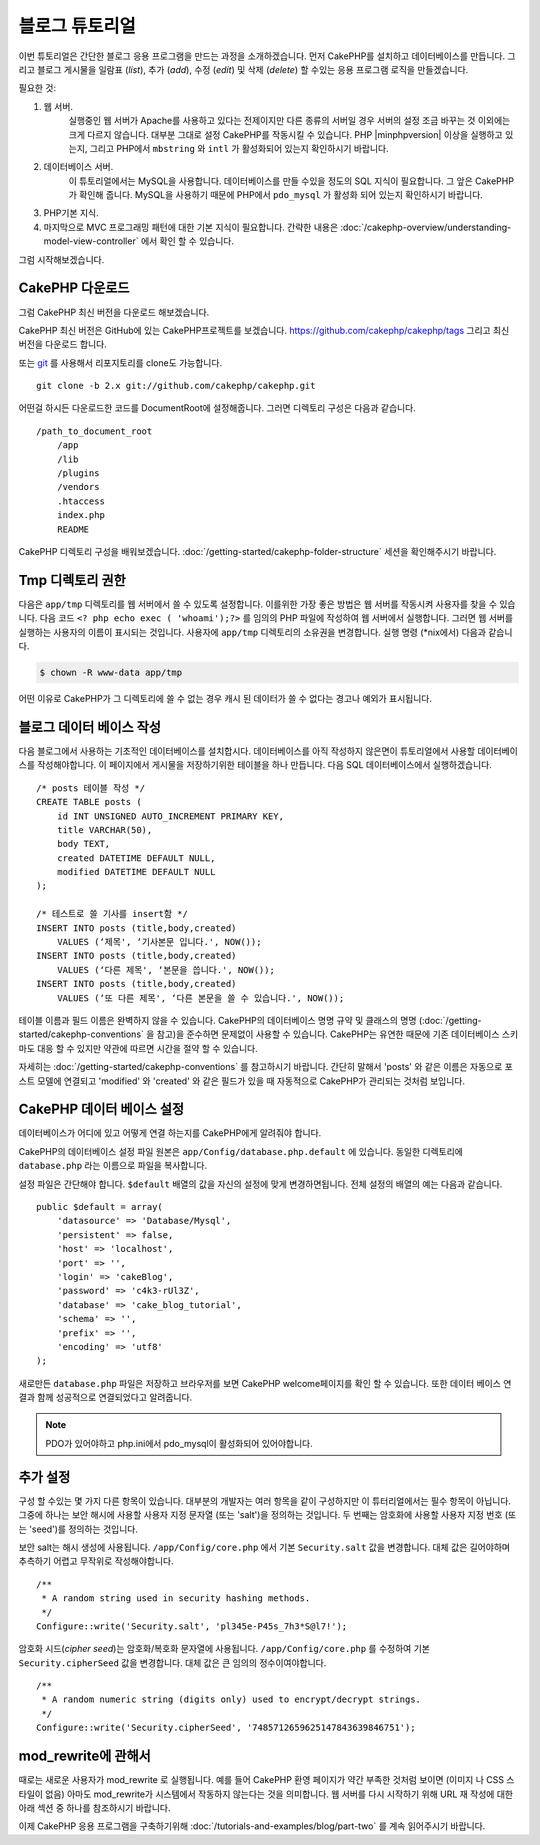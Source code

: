 블로그 튜토리얼
####################

이번 튜토리얼은 간단한 블로그 응용 프로그램을 만드는 과정을 소개하겠습니다.
먼저 CakePHP를 설치하고 데이터베이스를 만듭니다.
그리고 블로그 게시물을 일람표 (*list*), 추가 (*add*), 수정 (*edit*) 및 삭제 (*delete*) 할 수있는 응용 프로그램 로직을 만들겠습니다.

필요한 것:

#. 웹 서버.
    실행중인 웹 서버가 Apache를 사용하고 있다는 전제이지만
    다른 종류의 서버일 경우 서버의 설정 조금 바꾸는 것 이외에는 크게 다르지 않습니다.
    대부분 그대로 설정 CakePHP를 작동시킬 수 있습니다. PHP |minphpversion| 이상을 실행하고 있는지,
    그리고 PHP에서 ``mbstring`` 와 ``intl`` 가 활성화되어 있는지 확인하시기 바랍니다.

#. 데이터베이스 서버.
    이 튜토리얼에서는 MySQL을 사용합니다.
    데이터베이스를 만들 수있을 정도의 SQL 지식이 필요합니다. 그 앞은 CakePHP가 확인해 줍니다.
    MySQL을 사용하기 때문에 PHP에서 ``pdo_mysql`` 가 활성화 되어 있는지
    확인하시기 바랍니다.

#. PHP기본 지식.

#. 마지막으로 MVC 프로그래밍 패턴에 대한 기본 지식이 필요합니다.
   간략한 내용은 :doc:`/cakephp-overview/understanding-model-view-controller` 에서 확인 할 수 있습니다.

그럼 시작해보겠습니다.

CakePHP 다운로드
================

그럼 CakePHP 최신 버전을 다운로드 해보겠습니다.

CakePHP 최신 버전은 GitHub에 있는 CakePHP프로젝트를 보겠습니다.
`https://github.com/cakephp/cakephp/tags <https://github.com/cakephp/cakephp/tags>`_
그리고 최신 버전을 다운로드 합니다.

또는 `git <http://git-scm.com/>`_ 를 사용해서 리포지토리를 clone도 가능합니다. ::

    git clone -b 2.x git://github.com/cakephp/cakephp.git

어떤걸 하시든 다운로드한 코드를 DocumentRoot에 설정해줍니다.
그러면 디렉토리 구성은 다음과 같습니다. ::

    /path_to_document_root
        /app
        /lib
        /plugins
        /vendors
        .htaccess
        index.php
        README

CakePHP 디렉토리 구성을 배워보겠습니다.
:doc:`/getting-started/cakephp-folder-structure` 세션을 확인해주시기 바랍니다.

Tmp 디렉토리 권한
=================

다음은 ``app/tmp`` 디렉토리를 웹 서버에서 쓸 수 있도록 설정합니다.
이를위한 가장 좋은 방법은 웹 서버를 작동시켜 사용자를 찾을 수 있습니다.
다음 코드 ``<? php echo exec ( 'whoami');?>`` 를 임의의 PHP 파일에 작성하여
웹 서버에서 실행합니다. 그러면 웹 서버를 실행하는 사용자의 이름이
표시되는 것입니다. 사용자에 ``app/tmp`` 디렉토리의 소유권을 변경합니다.
실행 명령 (\*nix에서) 다음과 같습니다.

.. code-block:: bash

    $ chown -R www-data app/tmp

어떤 이유로 CakePHP가 그 디렉토리에 쓸 수 없는 경우 캐시 된 데이터가
쓸 수 없다는 경고나 예외가 표시됩니다.

블로그 데이터 베이스 작성
=========================

다음 블로그에서 사용하는 기초적인 데이터베이스를 설치합시다.
데이터베이스를 아직 작성하지 않은면이 튜토리얼에서 사용할 데이터베이스를 작성해야합니다.
이 페이지에서 게시물을 저장하기위한 테이블을 하나 만듭니다.
다음 SQL 데이터베이스에서 실행하겠습니다. ::

    /* posts 테이블 작성 */
    CREATE TABLE posts (
        id INT UNSIGNED AUTO_INCREMENT PRIMARY KEY,
        title VARCHAR(50),
        body TEXT,
        created DATETIME DEFAULT NULL,
        modified DATETIME DEFAULT NULL
    );

    /* 테스트로 쓸 기사를 insert함 */
    INSERT INTO posts (title,body,created)
        VALUES (‘제목', ‘기사본문 입니다.', NOW());
    INSERT INTO posts (title,body,created)
        VALUES (‘다른 제목', ‘본문을 씁니다.', NOW());
    INSERT INTO posts (title,body,created)
        VALUES (‘또 다른 제목', ‘다른 본문을 쓸 수 있습니다.', NOW());

테이블 이름과 필드 이름은 완벽하지 않을 수 있습니다. CakePHP의 데이터베이스 명명 규약 및
클래스의 명명 (:doc:`/getting-started/cakephp-conventions` 을 참고)을 준수하면 문제없이 사용할 수 있습니다.
CakePHP는 유연한 때문에 기존 데이터베이스 스키마도 대응 할 수 있지만 약관에 따르면 시간을 절약 할 수 있습니다.

자세히는 :doc:`/getting-started/cakephp-conventions` 를 참고하시기 바랍니다.
간단히 말해서 'posts' 와 같은 이름은 자동으로 포스트 모델에 연결되고 'modified' 와
'created' 와 같은 필드가 있을 때 자동적으로 CakePHP가 관리되는 것처럼 보입니다.

CakePHP 데이터 베이스 설정
==========================

데이터베이스가 어디에 있고 어떻게 연결 하는지를 CakePHP에게 알려줘야 합니다.

CakePHP의 데이터베이스 설정 파일 원본은 ``app/Config/database.php.default`` 에 있습니다.
동일한 디렉토리에 ``database.php`` 라는 이름으로 파일을 복사합니다.

설정 파일은 간단해야 합니다. ``$default`` 배열의 값을 자신의 설정에 맞게 변경하면됩니다.
전체 설정의 배열의 예는 다음과 같습니다. ::

    public $default = array(
        'datasource' => 'Database/Mysql',
        'persistent' => false,
        'host' => 'localhost',
        'port' => '',
        'login' => 'cakeBlog',
        'password' => 'c4k3-rUl3Z',
        'database' => 'cake_blog_tutorial',
        'schema' => '',
        'prefix' => '',
        'encoding' => 'utf8'
    );

새로만든 ``database.php`` 파일은 저장하고 브라우저를 보면 CakePHP welcome페이지를 확인 할 수 있습니다.
또한 데이터 베이스 연결과 함께 성공적으로 연결되었다고 알려줍니다.

.. note::

   PDO가 있어야하고 php.ini에서 pdo_mysql이 활성화되어 있어야합니다.

추가 설정
==============

구성 할 수있는 몇 가지 다른 항목이 있습니다.
대부분의 개발자는 여러 항목을 같이 구성하지만 이 튜터리얼에서는 필수 항목이 아닙니다.
그중에 하나는 보안 해시에 사용할 사용자 지정 문자열 (또는 'salt')을 정의하는 것입니다.
두 번째는 암호화에 사용할 사용자 지정 번호 (또는 'seed')를 정의하는 것입니다.

보안 salt는 해시 생성에 사용됩니다. ``/app/Config/core.php`` 에서 기본 ``Security.salt`` 값을 변경합니다.
대체 값은 길어야하며 추측하기 어렵고 무작위로 작성해야합니다. ::

    /**
     * A random string used in security hashing methods.
     */
    Configure::write('Security.salt', 'pl345e-P45s_7h3*S@l7!');


암호화 시드(*cipher seed*)는 암호화/복호화 문자열에 사용됩니다. ``/app/Config/core.php`` 를 수정하여 기본 ``Security.cipherSeed`` 값을 변경합니다.
대체 값은 큰 임의의 정수이여야합니다. ::

    /**
     * A random numeric string (digits only) used to encrypt/decrypt strings.
     */
    Configure::write('Security.cipherSeed', '7485712659625147843639846751');

mod_rewrite에 관해서
====================

때로는 새로운 사용자가 mod_rewrite 로 실행됩니다.
예를 들어 CakePHP 환영 페이지가 약간 부족한 것처럼 보이면 (이미지 나 CSS 스타일이 없음) 아마도 mod_rewrite가 시스템에서 작동하지 않는다는 것을 의미합니다.
웹 서버를 다시 시작하기 위해 URL 재 작성에 대한 아래 섹션 중 하나를 참조하시기 바랍니다.

이제 CakePHP 응용 프로그램을 구축하기위해 :doc:`/tutorials-and-examples/blog/part-two`
를 계속 읽어주시기 바랍니다.

.. meta::
    :title lang=kr: Blog Tutorial
    :keywords lang=kr: model view controller,object oriented programming,application logic,directory setup,basic knowledge,database server,server configuration,reins,documentroot,readme,repository,web server,productivity,lib,sql,aim,cakephp,servers,apache,downloads
